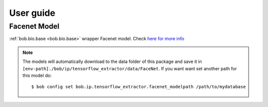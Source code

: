 ===========
 User guide
===========



Facenet Model
-------------


:ref:`bob.bio.base <bob.bio.base>` wrapper Facenet model.
Check `here for more info <py_api.html#bob.ip.tensorflow_extractor.FaceNet>`_

.. note::

   The models will automatically download to the data folder of this package and save it in
   ``[env-path]./bob/ip/tensorflow_extractor/data/FaceNet``.
   If you want want set another path for this model do::

   $ bob config set bob.ip.tensorflow_extractor.facenet_modelpath /path/to/mydatabase




